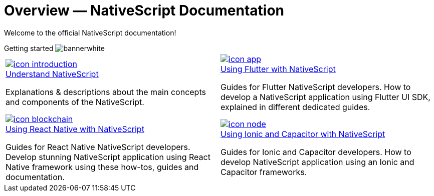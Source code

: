 = Overview — NativeScript Documentation
:toclevels: 4
:page-no-previous: true
:url_understand: https://
:url_flutter: https://
:url_react: https://
:url_ionic: https://

Welcome to the official NativeScript documentation!

[.overview-banner]
.Getting started image:bannerwhite.svg[]
****

****

[.overview-table]
[cols="a,a"]
|===
|
[.overview-box]
.xref:{url_understand}[image:index/icon-introduction.svg[]]
****
[.overview-title]
.xref:{url_understand}[Understand NativeScript]
*****
Explanations & descriptions about the main concepts and components of the NativeScript.
*****
****
|
[.overview-box]
.xref:{url_flutter}[image:index/icon-app.svg[]]
****
[.overview-title]
.xref:{url_flutter}[Using Flutter with NativeScript]
*****
Guides for Flutter NativeScript developers.
How to develop a NativeScript application using Flutter UI SDK, explained in different dedicated guides.
*****
****
|
[.overview-box]
.xref:{url_react}[image:index/icon-blockchain.svg[]]
****
[.overview-title]
.xref:{url_react}[Using React Native with NativeScript]
*****
Guides for React Native NativeScript developers.
Develop stunning NativeScript application using React Native framework using these how-tos, guides and documentation.
*****
****
|
[.overview-box]
.xref:{url_ionic}[image:index/icon-node.svg[]]
****
[.overview-title]
.xref:{url_ionic}[Using Ionic and Capacitor with NativeScript]
*****
Guides for Ionic and Capacitor developers.
How to develop NativeScript application using an Ionic and Capacitor frameworks.
*****
****
|
|===
